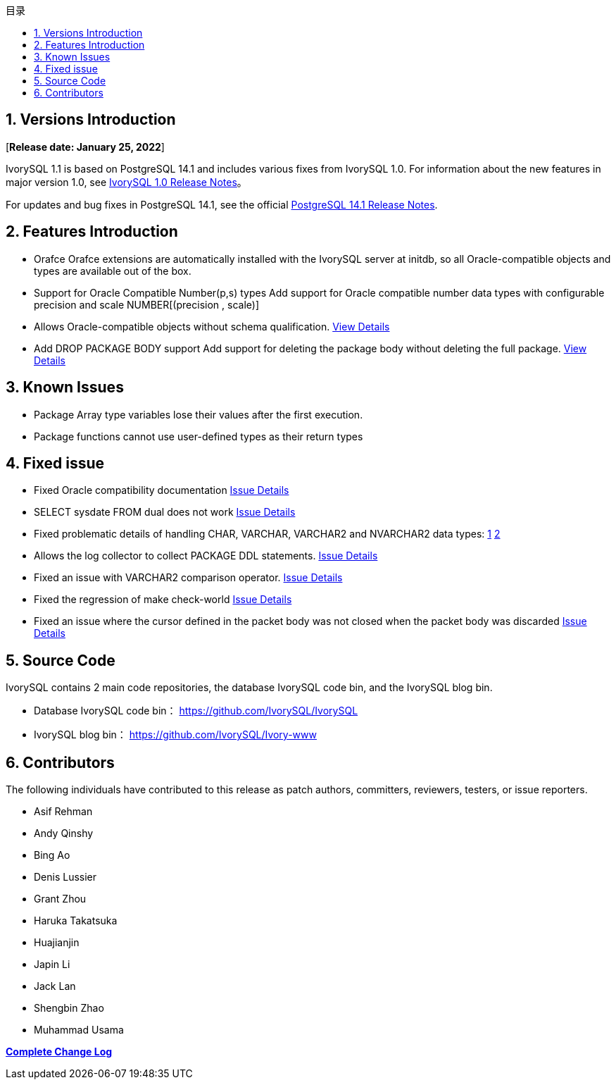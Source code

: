 :toc:
:toc: marco
:toc: left
:toc-title: 目录
:sectnums:
:sectnumlevels: 5
:toclevels: 5

== Versions Introduction

[**Release date: January 25, 2022**]

IvorySQL 1.1 is based on PostgreSQL 14.1 and includes various fixes from IvorySQL 1.0. For information about the new features in major version 1.0, see https://www.ivorysql.org/zh-CN/ivorysql-v1-0-release-page[IvorySQL 1.0 Release Notes]。

For updates and bug fixes in PostgreSQL 14.1, see the official https://www.postgresql.org/docs/release/14.1/[PostgreSQL 14.1 Release Notes].

== Features Introduction

- Orafce Orafce extensions are automatically installed with the IvorySQL server at initdb, so all Oracle-compatible objects and types are available out of the box.

- Support for Oracle Compatible Number(p,s) types Add support for Oracle compatible number data types with configurable precision and scale NUMBER[(precision , scale)]

- Allows Oracle-compatible objects without schema qualification. https://github.com/IvorySQL/IvorySQL/issues/30[View Details]

- Add DROP PACKAGE BODY support Add support for deleting the package body without deleting the full package. https://github.com/IvorySQL/IvorySQL/issues/29[View Details]

== Known Issues

* Package Array type variables lose their values after the first execution.
* Package functions cannot use user-defined types as their return types

== Fixed issue

- Fixed Oracle compatibility documentation https://github.com/IvorySQL/IvorySQL/issues/23[Issue Details]
- SELECT sysdate FROM dual does not work https://github.com/IvorySQL/IvorySQL/issues/23[Issue Details]
- Fixed problematic details of handling CHAR, VARCHAR, VARCHAR2 and NVARCHAR2 data types: https://github.com/IvorySQL/IvorySQL/issues/33[1] https://github.com/IvorySQL/IvorySQL/issues/46[2]
- Allows the log collector to collect PACKAGE DDL statements. https://github.com/IvorySQL/IvorySQL/issues/23[Issue Details]
- Fixed an issue with VARCHAR2 comparison operator. https://github.com/IvorySQL/IvorySQL/issues/23[Issue Details]
- Fixed the regression of make check-world https://github.com/IvorySQL/IvorySQL/issues/23[Issue Details]
- Fixed an issue where the cursor defined in the packet body was not closed when the packet body was discarded https://github.com/IvorySQL/IvorySQL/issues/23[Issue Details]

== Source Code

IvorySQL contains 2 main code repositories, the database IvorySQL code bin, and the IvorySQL blog bin.

* Database IvorySQL code bin： https://github.com/IvorySQL/IvorySQL[https://github.com/IvorySQL/IvorySQL]
* IvorySQL blog bin： https://github.com/IvorySQL/Ivory-www[https://github.com/IvorySQL/Ivory-www]

== Contributors

The following individuals have contributed to this release as patch authors, committers, reviewers, testers, or issue reporters.

- Asif Rehman
- Andy Qinshy
- Bing Ao
- Denis Lussier
- Grant Zhou
- Haruka Takatsuka
- Huajianjin
- Japin Li
- Jack Lan
- Shengbin Zhao
- Muhammad Usama

**https://github.com/IvorySQL/IvorySQL/commits/Ivory_REL_1_1[Complete Change Log]**
